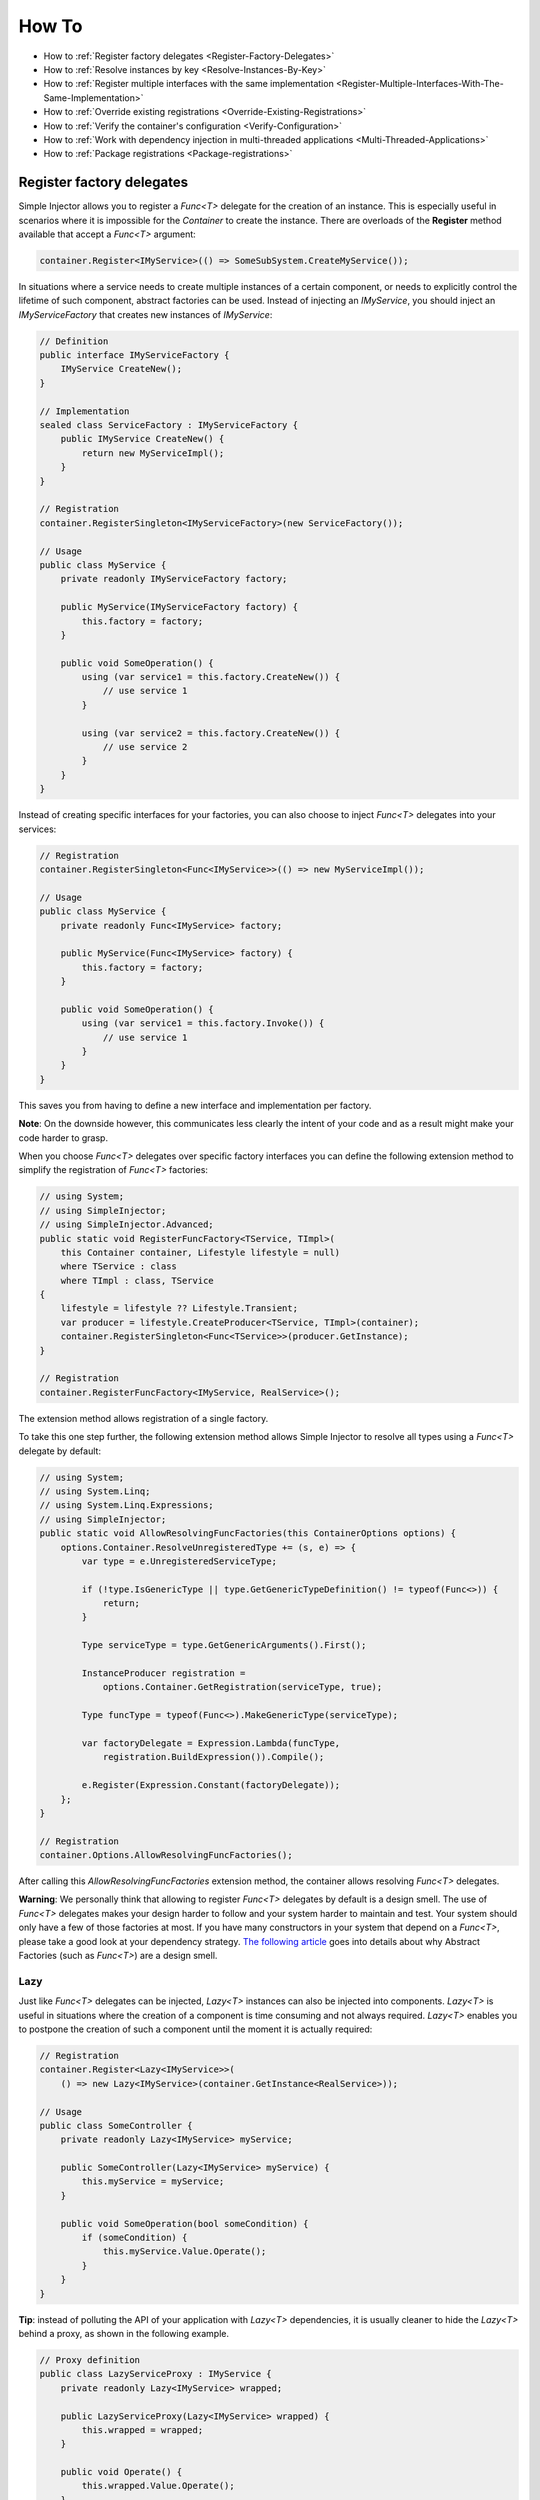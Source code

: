 ======
How To
======

* How to :ref:`Register factory delegates <Register-Factory-Delegates>`
* How to :ref:`Resolve instances by key <Resolve-Instances-By-Key>`
* How to :ref:`Register multiple interfaces with the same implementation <Register-Multiple-Interfaces-With-The-Same-Implementation>`
* How to :ref:`Override existing registrations <Override-Existing-Registrations>`
* How to :ref:`Verify the container's configuration <Verify-Configuration>`
* How to :ref:`Work with dependency injection in multi-threaded applications <Multi-Threaded-Applications>`
* How to :ref:`Package registrations <Package-registrations>`

.. _Register-Factory-Delegates:

Register factory delegates
==========================

Simple Injector allows you to register a *Func<T>* delegate for the creation of an instance. This is especially useful in scenarios where it is impossible for the *Container* to create the instance. There are overloads of the **Register** method available that accept a  *Func<T>* argument:

.. code-block:: c#

    container.Register<IMyService>(() => SomeSubSystem.CreateMyService());

In situations where a service needs to create multiple instances of a certain component, or needs to explicitly control the lifetime of such component, abstract factories can be used. Instead of injecting an *IMyService*, you should inject an *IMyServiceFactory* that creates new instances of *IMyService*:

.. code-block:: c#

    // Definition
    public interface IMyServiceFactory {
        IMyService CreateNew();
    }

    // Implementation
    sealed class ServiceFactory : IMyServiceFactory {
        public IMyService CreateNew() {
            return new MyServiceImpl();
        }
    }

    // Registration
    container.RegisterSingleton<IMyServiceFactory>(new ServiceFactory());

    // Usage
    public class MyService {
        private readonly IMyServiceFactory factory;
        
        public MyService(IMyServiceFactory factory) {
            this.factory = factory;
        }
        
        public void SomeOperation() {
            using (var service1 = this.factory.CreateNew()) {
                // use service 1
            }

            using (var service2 = this.factory.CreateNew()) {
                // use service 2
            }
        }
    }

Instead of creating specific interfaces for your factories, you can also choose to inject *Func<T>* delegates into your services:

.. code-block:: c#

    // Registration
    container.RegisterSingleton<Func<IMyService>>(() => new MyServiceImpl());

    // Usage
    public class MyService {
        private readonly Func<IMyService> factory;
        
        public MyService(Func<IMyService> factory) {
            this.factory = factory;
        }
        
        public void SomeOperation() {
            using (var service1 = this.factory.Invoke()) {
                // use service 1
            }
        }
    }

This saves you from having to define a new interface and implementation per factory.

.. container:: Note

    **Note**: On the downside however, this communicates less clearly the intent of your code and as a result might make your code harder to grasp.

When you choose *Func<T>* delegates over specific factory interfaces you can define the following extension method to simplify the registration of *Func<T>* factories:

.. code-block:: c#

    // using System;
    // using SimpleInjector;
    // using SimpleInjector.Advanced;
    public static void RegisterFuncFactory<TService, TImpl>(
        this Container container, Lifestyle lifestyle = null)
        where TService : class
        where TImpl : class, TService
    {
        lifestyle = lifestyle ?? Lifestyle.Transient;
        var producer = lifestyle.CreateProducer<TService, TImpl>(container);
        container.RegisterSingleton<Func<TService>>(producer.GetInstance);
    }

    // Registration
    container.RegisterFuncFactory<IMyService, RealService>();

The extension method allows registration of a single factory.

To take this one step further, the following extension method allows Simple Injector to resolve all types using a *Func<T>* delegate by default:

.. code-block:: c#

    // using System;
    // using System.Linq;
    // using System.Linq.Expressions;
    // using SimpleInjector;
    public static void AllowResolvingFuncFactories(this ContainerOptions options) {
        options.Container.ResolveUnregisteredType += (s, e) => {
            var type = e.UnregisteredServiceType;

            if (!type.IsGenericType || type.GetGenericTypeDefinition() != typeof(Func<>)) {
                return;
            }

            Type serviceType = type.GetGenericArguments().First();

            InstanceProducer registration =
                options.Container.GetRegistration(serviceType, true);

            Type funcType = typeof(Func<>).MakeGenericType(serviceType);

            var factoryDelegate = Expression.Lambda(funcType,
                registration.BuildExpression()).Compile();

            e.Register(Expression.Constant(factoryDelegate));
        };
    }

    // Registration
    container.Options.AllowResolvingFuncFactories();

After calling this *AllowResolvingFuncFactories* extension method, the container allows resolving *Func<T>* delegates.

.. container:: Note

    **Warning**: We personally think that allowing to register *Func<T>* delegates by default is a design smell. The use of *Func<T>* delegates makes your design harder to follow and your system harder to maintain and test. Your system should only have a few of those factories at most. If you have many constructors in your system that depend on a *Func<T>*, please take a good look at your dependency strategy. `The following article <https://www.cuttingedge.it/blogs/steven/pivot/entry.php?id=100>`_ goes into details about why Abstract Factories (such as *Func<T>*) are a design smell.

.. _lazy:

Lazy
----

Just like *Func<T>* delegates can be injected, *Lazy<T>* instances can also be injected into components. *Lazy<T>* is useful in situations where the creation of a component is time consuming and not always required. *Lazy<T>* enables you to postpone the creation of such a component until the moment it is actually required:

.. code-block:: c#

    // Registration    
    container.Register<Lazy<IMyService>>(
        () => new Lazy<IMyService>(container.GetInstance<RealService>));

    // Usage
    public class SomeController {
        private readonly Lazy<IMyService> myService;
        
        public SomeController(Lazy<IMyService> myService) {
            this.myService = myService;
        }
        
        public void SomeOperation(bool someCondition) {
            if (someCondition) {
                this.myService.Value.Operate();
            }
        }
    }

.. container:: Note

    **Tip**: instead of polluting the API of your application with *Lazy<T>* dependencies, it is usually cleaner to hide the *Lazy<T>* behind a proxy, as shown in the following example.

.. code-block:: c#

    // Proxy definition
    public class LazyServiceProxy : IMyService {
        private readonly Lazy<IMyService> wrapped;
        
        public LazyServiceProxy(Lazy<IMyService> wrapped) {
            this.wrapped = wrapped;
        }
        
        public void Operate() {
            this.wrapped.Value.Operate();
        }
    }

    // Registration
    container.Register<IMyService>(() => new LazyServiceProxy(
        new Lazy<IMyService>(container.GetInstance<RealService>)));
    
This way the application can simply depend on *IMyService* instead of *Lazy<IMyService>*:

.. code-block:: c#

    // Usage
    public class SomeController {
        private readonly IMyService myService;
        
        public SomeController(IMyService myService) {
            this.myService = myService;
        }
        
        public void SomeOperation(bool someCondition) {
            if (someCondition) {
                this.myService.Operate();
            }
        }
    }

.. container:: Note

    **Warning**: The same warning applies to the use of *Lazy<T>* as it does for the use of *Func<T>* delegates. Further more, the constructors of your components should be simple, reliable and quick (as explained in `this blog post <http://blog.ploeh.dk/2011/03/03/InjectionConstructorsshouldbesimple/>`_ by Mark Seemann), and that would remove the need for lazy initialization. For more information about creating an application and container configuration that can be successfully verified, please read the :ref:`How To Verify the container's configuration <Verify-Configuration>`.

.. _Resolve-Instances-By-Key:

Resolve instances by key
========================

Resolving instances by a key is a feature that is deliberately left out of Simple Injector, because it invariably leads to a design where the application tends to have numerous dependencies on the DI container itself. To resolve a keyed instance you will likely need to call directly into the *Container* instance and this leads to the `Service Locator anti-pattern <http://blog.ploeh.dk/2010/02/03/ServiceLocatorIsAnAntiPattern.aspx>`_.

This doesn't mean that resolving instances by a key is never useful. Resolving instances by a key is normally a job for a specific factory rather than the *Container*. This approach makes the design much cleaner, saves you from having to take numerous dependencies on the DI library and enables many scenarios that the DI container authors simply didn't consider.

.. container:: Note

    **Note**: The need for keyed registration can be an indication of ambiguity in the application design and a sign of a `Liskov Substitution Principle <https://en.wikipedia.org/wiki/Liskov_substitution_principle>`_ violation. Take a good look if each keyed registration shouldn't have its own unique interface, or perhaps each registration should implement its own version of a generic interface.

Take a look at the following scenario, where we want to retrieve instances of type *IRequestHandler* by a string key. There are of course several ways to achieve this, but here is a simple but effective way, by defining an *IRequestHandlerFactory*:

.. code-block:: c#

    // Definition
    public interface IRequestHandlerFactory
    {
        IRequestHandler CreateNew(string name);
    }

    // Usage
    var factory = container.GetInstance<IRequestHandlerFactory>();
    var handler = factory.CreateNew("customers");
    handler.Handle(requestContext);

By inheriting from the BCL's *Dictionary<TKey, TValue>*, creating an *IRequestHandlerFactory* implementation is almost a one-liner:

.. code-block:: c#

    public class RequestHandlerFactory : Dictionary<string, Func<IRequestHandler>>,
        IRequestHandlerFactory {
        public IRequestHandler CreateNew(string name) {
            return this[name]();
        }
    }

With this class, we can register *Func<IRequestHandler>* factory methods by a key. With this in place the registration of keyed instances is a breeze:

.. code-block:: c#

    var container = new Container();
     
    container.RegisterSingle<IRequestHandlerFactory>(new RequestHandlerFactory {
        { "default", () => container.GetInstance<DefaultRequestHandler>() },
        { "orders", () => container.GetInstance<OrdersRequestHandler>() },
        { "customers", () => container.GetInstance<CustomersRequestHandler>() },
    });

If you don't like a design that uses *Func<T>* delegates this way, it can easily be changed to be a *Dictionary<string, Type>* instead. The *RequestHandlerFactory* can be implemented as follows:

.. code-block:: c#

    public class RequestHandlerFactory : Dictionary<string, Type>, IRequestHandlerFactory {
        private readonly Container container;
        
        public RequestHandlerFactory(Container container) {
            this.container = container;
        }

        public IRequestHandler CreateNew(string name) {
            return (IRequestHandler)this.container.GetInstance(this[name]);
        }
    }

The registration will then look as follows:

.. code-block:: c#

    var container = new Container();

    container.RegisterSingle<IRequestHandlerFactory>(new RequestHandlerFactory(container) {
        { "default", typeof(DefaultRequestHandler) },
        { "orders", typeof(OrdersRequestHandler) },
        { "customers", typeof(CustomersRequestHandler) },
    });

.. container:: Note

    **Note**: Please remember the previous note about ambiguity in the application design. In the given example the design would probably be better of by using a generic *IRequestHandler<TRequest>* interface. This would allow the implementations to be :ref:`batch registered using a single line of code <Batch-Registration>`, saves you from using keys, and results in a configuration that is :ref:`verifiable by the container <Verify-Configuration>`.

A final option for implementing keyed registrations is to manually create the registrations and store them in a dictionary. The following example shows the same *RequestHandlerFactory* using this approach:

.. code-block:: c#

    public class RequestHandlerFactory : IRequestHandlerFactory {
        readonly Container container;
        readonly Dictionary<string, InstanceProducer<IRequestHandler>> producers =
            new Dictionary<string, InstanceProducer<IRequestHandler>>(
                StringComparer.OrdinalIgnoreCase);

        public RequestHandlerFactory(Container container) {
            this.container = container;
        }

        IRequestHandler IRequestHandlerFactory.CreateNew(string name) {
            return this.producers[name].GetInstance();
        }

        public void Register<TImplementation>(string name, Lifestyle lifestyle = null)
            where TImplementation : class, IRequestHandler {
            var producer = (lifestyle ?? container.Options.DefaultLifestyle)
                .CreateProducer<IRequestHandler, TImplementation>(container);

            this.producers.Add(name, producer);
        }
    }

The registration will then look as follows:

.. code-block:: c#

    var container = new Container();

    var factory = new RequestHandlerFactory(container);

    factory.Register<DefaultRequestHandler>("default");
    factory.Register<OrdersRequestHandler>("orders");
    factory.Register<CustomersRequestHandler>("customers");

    container.RegisterSingleton<IRequestHandlerFactory>(factory);

The advantage of this method is that it completely integrates with the *Container*. :ref:`Decorators <decoration>` can be applied to individual returned instances, types can be registered multiple times and the registered handlers can be analyzed using the :doc:`Diagnostic Services <diagnostics>`.

The previous examples showed how registrations could be requested based on a key. Another common use case is to have multiple consumers of a given abstraction, where each consumer requires a different implementation of that abstraction. While other DI libraries use keyed registrations to achieve this, in Simple Injector this is done through :ref:`Context based injection <Context-Based-Injection>`.

.. _Register-Multiple-Interfaces-With-The-Same-Implementation:

Register multiple interfaces with the same implementation
=========================================================

To adhere to the `Interface Segregation Principle <http://en.wikipedia.org/wiki/Interface_segregation_principle>`_, it is important to keep interfaces narrow. Although in most situations implementations implement a single interface, it can sometimes be beneficial to have multiple interfaces on a single implementation. Here is an example of how to register this:

.. code-block:: c#

    // Impl implements IInterface1, IInterface2 and IInterface3.
    var registration = Lifestyle.Singleton.CreateRegistration<Impl>(container);

    container.AddRegistration(typeof(IInterface1), registration);
    container.AddRegistration(typeof(IInterface2), registration);
    container.AddRegistration(typeof(IInterface3), registration);

    var a = container.GetInstance<IInterface1>();
    var b = container.GetInstance<IInterface2>();
    var c = container.GetInstance<IInterface3>();

    // Since Impl is a singleton, all requests return the same instance.
    Assert.AreEqual(a, b);
    Assert.AreEqual(b, c);

The first line creates a **Registration** instance for the *Impl*, in this case with a singleton lifestyle. The other lines add this registration to the container, once for each interface. This maps multiple service types to the exact same registration.

.. container:: Note

    **Note:** This is different from having three **RegisterSingleton** registrations, since that will results three separate singletons.

.. _Override-Existing-Registrations:

Override existing registrations
===============================

The default behavior of Simple Injector is to fail when a service is registered for a second time. Most of the time the developer didn't intend to override a previous registration and allowing this would lead to a configuration that would pass the container's verification, but doesn't behave as expected.

:ref:`This design decision <Separate-collections>` differs from most other DI libraries, where adding new registrations results in appending the collection of registrations for that abstraction. Registering collections in Simple Injector is an :ref:`explicit action <Separate-collections>` done using one of the `RegisterCollection <https://simpleinjector.org/ReferenceLibrary/?topic=html/Overload_SimpleInjector_Container_RegisterCollection.htm>`_ method overloads.

There are certain scenarios however where overriding is useful. An example of such is a bootstrapper project for a business layer that is reused in multiple applications (in both a web application, web service, and Windows service for instance). Not having a business layer specific bootstrapper project would mean the complete DI configuration would be duplicated in the startup path of each application, which would lead to code duplication. In that situation the applications would roughly have the same configuration, with a few adjustments.

Best is to start of by configuring all possible dependencies in the BL bootstrapper and leave out the service registrations where the implementation differs for each application. In other words, the BL bootstrapper would result in an incomplete configuration. After that, each application can finish the configuration by registering the missing dependencies. This way you still don't need to override the existing configuration.

In certain scenarios it can be beneficial to allow an application override an existing configuration. The container can be configured to allow overriding as follows:

.. code-block:: c#

    var container = new Container();

    container.Options.AllowOverridingRegistrations = true;

    // Register IUserService.
    container.Register<IUserService, FakeUserService>();

    // Replaces the previous registration
    container.Register<IUserService, RealUserService>();

The previous example created a *Container* instance that allows overriding. It is also possible to enable overriding half way the registration process:

.. code-block:: c#

    // Create a container with overriding disabled
    var container = new Container();

    // Pass container to the business layer.
    BusinessLayer.Bootstrapper.Bootstrap(container);

    // Enable overriding
    container.Options.AllowOverridingRegistrations = true;

    // Replaces the previous registration
    container.Register<IUserService, RealUserService>();

.. _Verify-Configuration:

Verify the container's configuration
====================================

Dependency Injection promotes the concept of programming against abstractions. This makes your code much easier to test, easier to change and maintain. However, since the code itself isn't responsible for maintaining the dependencies between implementations when using a DI library, the compiler will not be able to verify whether the dependency graph is correct.

When starting to use a Dependency Injection container, many developers see their application fail when it is deployed in staging or sometimes even production, because of container misconfigurations. This makes developers often conclude that dependency injection is bad, since the dependency graph cannot be verified. This conclusion however, is incorrect. First of all, the use of Dependency Injection doesn't require a DI library at all. The pattern is still valid, even without the use of tooling that will wire everything together for you. For some types of applications `Pure DI <http://blog.ploeh.dk/2014/06/10/pure-di/>`_ is even advisable. Second, although it is impossible for the compiler to verify the dependency graph when using a DI library, verifying the dependency graph is still possible and advisable.

Simple Injector contains a **Verify()** method, that will iterate over all registrations and resolve an instance for each registration. Calling this method directly after configuring the container allows the application to fail during start-up if the configuration is invalid.

Calling the **Verify()** method however, is just part of the story. It is very easy to create a configuration that passes any verification, but still fails at runtime. Here are some tips to help building a verifiable configuration:

#. Stay away from :ref:`implicit property injection <Property-Injection>`, where the container is allowed to skip injecting the property if a corresponding or correctly registered dependency can't be found. This will disallow your application to fail fast and will result in *NullReferenceException*'s later on. Only use implicit property injection when the property is truly optional, omitting the dependency still keeps the configuration valid, and the application still runs correctly without that dependency. Truly optional dependencies should be very rare though, since most of the time you should prefer injecting empty implementations (a.k.a. the `Null Object pattern <https://en.wikipedia.org/wiki/Null_Object_pattern>`_) instead of allowing dependencies to be a null reference. :ref:`Explicit property injection <Configuring-Property-Injection>` on the other hand is better. With explicit property injection you force the container to inject a property and it will fail when it can't succeed. However, you should prefer constructor injection whenever possible. Note that the need for property injection is often an indication of problems in the design. If you revert to property injection because you otherwise have too many constructor arguments, you're probably violating the `Single Responsibility Principle <https://en.wikipedia.org/wiki/Single_responsibility_principle>`_.

#. Register all root objects explicitly. For instance, register all ASP.NET MVC Controller instances explicitly in the container (Controller instances are requested directly and are therefore called 'root objects'). This way the container can check the complete dependency graph starting from the root object when you call **Verify()**. Prefer registering all root objects in an automated fashion, for instance by using reflection to find all root types. The `Simple Injector ASP.NET MVC Integration NuGet Package <https://nuget.org/packages/SimpleInjector.Integration.Web.Mvc>`_ for instance, contains a `RegisterMvcControllers <https://simpleinjector.org/ReferenceLibrary/?topic=html/M_SimpleInjector_SimpleInjectorMvcExtensions_RegisterMvcControllers.htm>`_ extension method that will do this for you and the `WCF Integration NuGet Package <https://nuget.org/packages/SimpleInjector.Integration.Wcf>`_ contains a similar `RegisterWcfServices <https://simpleinjector.org/ReferenceLibrary.v2/?topic=html/M_SimpleInjector_SimpleInjectorWcfExtensions_RegisterWcfServices.htm>`_ extension method for this purpose.

#. If any of your root types are generic you should explicitly register each required closed-generic version of the type instead of making a single open-generic registration per generic type. Simple Injector will not be able to guess the closed types that could be resolved (root types are not referenced by other types and there can be endless permutations of closed-generic types) and as such open generic registrations are skipped by Simple Injector's verification system. Making an explicit registration for each closed-generic root type allows Simple Injector to verify and diagnose those registrations.

#. If registering root objects is not possible or feasible, test the creation of each root object manually during start-up. With ASP.NET Web Form Page classes for instance, you will probably call the container (directly or indirectly) from within their constructor (since Page classes must unfortunately have a default constructor). The key here again is finding them all in once using reflection. By finding all Page classes using reflection and instantiating them, you'll find out (during app start-up or through automated testing) whether there is a problem with your DI configuration or not. The :doc:`Web Forms Integration <webformsintegration>` guide contains an example of how to verify page classes.

#. There are scenarios where some dependencies cannot yet be created during application start-up. To ensure that the application can be started normally and the rest of the DI configuration can still be verified, abstract those dependencies behind a proxy or abstract factory. Try to keep those unverifiable dependencies to a minimum and keep good track of them, because you will probably have to test them manually or using an integration test.

#. But even when all registrations can be resolved successfully by the container, that still doesn't mean your configuration is correct. It is very easy to accidentally misconfigure the container in a way that only shows up late in the development process. Simple Injector contains :doc:`Diagnostics Services <diagnostics>` to help you spot common configuration mistakes. With Simple Injector 3, most of the diagnostic warnings are integrated into the verification mechanism. This means that a call to **Verify()** will also check for diagnostic warnings for you. It is advisable to analyze the container by calling **Verify** or by using the diagnostic services either during application startup or as part of an automated test that does this for you.

.. _Multi-Threaded-Applications:

Work with dependency injection in multi-threaded applications
=============================================================

.. container:: Note

    **Note:** Simple Injector is designed for use in highly-concurrent applications and the container is thread-safe. Its lock-free design allows it to scale linearly with the number of threads and processors in your system.

Many applications and application frameworks are inherently multi-threaded. Working in multi-threaded applications forces developers to take special care. It is easy for a less experienced developer to introduce a race condition in the code. Even although some frameworks such as ASP.NET make it easy to write thread-safe code, introducing a simple static field could break thread-safety.

This same holds when working with DI containers in multi-threaded applications. The developer that configures the container should be aware of the risks of shared state. **Not knowing which configured services are thread-safe is a sin.** Registering a service that is not thread-safe as singleton, will eventually lead to concurrency bugs, that usually only appear in production. Those bugs are often hard to reproduce and hard to find, making them costly to fix. And even when you correctly configured a service with the correct lifestyle, when another component that depends on it accidentally as a longer lifetime, the service might be kept alive much longer and might even be accessible from other threads.

Dependency injection however, can actually help in writing multi-threaded applications. Dependency injection forces you to wire all dependencies together in a single place in the application: the `Composition Root <http://blog.ploeh.dk/2011/07/28/CompositionRoot/>`_. This means that there is a single place in the application that knows about how services behave, whether they are thread-safe, and how they should be wired. Without this centralization, this knowledge would be scattered throughout the code base, making it very hard to change the behavior of a service.

.. container:: Note

    **Tip:** Take a close look at the 'Lifestyle Mismatches' warnings in the :doc:`Diagnostic Services <diagnostics>`. Lifestyle mismatches are a source of concurrency bugs.

.. container:: Note

    **Note:** By default, Simple Injector 3 will check for Lifestyle Mismatches for you when you resolve a service. In other words, Simple Injector will fail fast when there is a Lifestyle Mismatch in your configuration.

In a multi-threaded application, each thread should get its own object graph. This means that you should typically call **GetInstance<T>()** once at the beginning of the thread's execution to get the root object for processing that thread (or request). The container will build an object graph with all root object's dependencies. Some of those dependencies might be singletons; shared between all threads. Other dependencies might be transient; a new instance is created per dependency. Other dependencies might be thread-specific, request-specific, or with some other lifestyle. The application code itself is unaware of the way the dependencies are registered and that's the way it is supposed to be.

For web applications, you typically call **GetInstance<T>()** at the beginning of the web request. In an ASP.NET MVC application for instance, one Controller instance will be requested from the container (by the Controller Factory) per web request. When using one of the integration packages, such as the `Simple Injector MVC Integration Quick Start NuGet package <https://nuget.org/packages/SimpleInjector.MVC3>`_ for instance, you don't have to call **GetInstance<T>()** yourself, the package will ensure this is done for you. Still, **GetInstance<T>()** is typically called once per request.

The advice of building a new object graph (calling **GetInstance<T>()**) at the beginning of a thread, also holds when manually starting a new (background) thread. Although you can pass on data to other threads, you should not pass on container controlled dependencies to other threads. On each new thread, you should ask the container again for the dependencies. When you start passing dependencies from one thread to the other, those parts of the code have to know whether it is safe to pass those dependencies on. For instance, are those dependencies thread-safe? This might be trivial to analyze in some situations, but prevents you to change those dependencies with other implementations, since now you have to remember that there is a place in your code where this is happening and you need to know which dependencies are passed on. You are decentralizing this knowledge again, making it harder to reason about the correctness of your DI configuration and making it easier to misconfigure the container in a way that causes concurrency problems.

Running code on a new thread can be done by adding a little bit of infrastructural code. Take for instance the following example where we want to send e-mail messages asynchronously. Instead of letting the caller implement this logic, it is better to hide the logic for asynchronicity behind an abstraction; a proxy. This ensures that this logic is centralized to a single place, and by placing this proxy inside the composition root, we prevent the application code to take a dependency on the container itself (which should be prevented).

.. code-block:: c#

    // Synchronous implementation of IMailSender
    public sealed class RealMailSender : IMailSender {
        private readonly IMailFormatter formatter;
        
        public class RealMailSender(IMailFormatter formatter) {
            this.formatter = formatter;
        }

        void IMailSender.SendMail(string to, string message) {
            // format mail
            // send mail
        }
    }

    // Proxy for executing IMailSender asynchronously.
    sealed class AsyncMailSenderProxy : IMailSender {
        private readonly ILogger logger;
        private readonly Func<IMailSender> mailSenderFactory;

        public AsyncMailSenderProxy(ILogger logger, Func<IMailSender> mailSenderFactory) {
            this.logger = logger;
            this.mailSenderFactory = mailSenderFactory;
        }

        void IMailSender.SendMail(string to, string message) {
            // Run on a new thread
            Task.Factory.StartNew(() => {
                this.SendMailAsync(to, message);
            });        
        }

        private void SendMailAsync(string to, string message) {
            // Here we run on a different thread and the
            // services should be requested on this thread.
            var mailSender = this.mailSenderFactory();

            try {
                mailSender.SendMail(to, message);
            }
            catch (Exception ex) {
                // logging is important, since we run on a
                // different thread.
                this.logger.Log(ex);
            }
        }
    }

In the Composition Root, instead of registering the *MailSender*, we register the *AsyncMailSenderProxy* as follows:

.. code-block:: c#

    container.Register<ILogger, FileLogger>(Lifestyle.Singleton);
    container.Register<IMailSender, RealMailSender>();
    container.RegisterDecorator<IMailSender, AsyncMailSenderProxy>(Lifestyle.Singleton);

In this case the container will ensure that when an *IMailSender* is requested, a single *AsyncMailSenderProxy* is returned with a *Func<IMailSender>* delegate that will create a new *RealMailSender* when requested. The `RegisterDecorator <https://simpleinjector.org/ReferenceLibrary/?topic=html/Overload_SimpleInjector_Extensions_DecoratorExtensions_RegisterDecorator.htm>`_ overloads natively understand how to handle *Func<Decoratee>* dependencies. The :ref:`Decorators <Decoration>` section explains more about registering decorators.

.. container:: Note

    **Warning:** Please note that the previous example is just meant for educational purposes. In practice, you want the sending of e-mails to go through a durable queue or outbox to prevent loss of e-mails. Loss can occur when the mail server is unavailable, which is something that is guaranteed to happen at some point in time, even when the mail server is running locally.

.. _Package-registrations:

Package registrations
=====================

Simple Injector has the notion of 'packages'. A package is a group of container registrations packed into a class that implements the **IPackage** interface. This feature is similar to what other containers call Installers, Modules or Registries.

To use this feature, you need to install the `SimpleInjector.Packaging NuGet package <https://www.nuget.org/packages/SimpleInjector.Packaging/>`_.

.. container:: Note

    **SimpleInjector.Packaging** exists to accomodate applications that require plug-in like modularization, where parts of the application, packad with their own container registrations, can be independently compiled into a dll and 'dropped' into a folder, where the main application can pick them up, without the need for the main application to be recompiled and redeployed.

To accomodate this, those independent application parts can create a package by defining a class that implements the **IPackage** interface:

.. code-block:: c#

    public class ModuleXPackage : IPackage
    {
        public void RegisterServices(Container container)
        {
            container.Register<IService1, Service1Impl>();
            container.Register<IService2, Service2Impl>();
        }
    }

After doing so, the main application can dynamically load these application modules, and make sure their packages are ran:

.. code-block:: c#
    
    var assemblies =
        from file in new DirectoryInfo(pluginDirectory).GetFiles()
        where file.Extension.ToLower() == ".dll"
        select Assembly.Load(AssemblyName.GetAssemblyName(file.FullName));

    container.RegisterPackages(assemblies);

As explained above, **SimpleInjector.Packaging** is specifically designed for loading configurations from assemblies that are loaded dynamically. In other scenarios the use of Packaging is discouraged.

For non-plug-in scenario's, all container registrations should be located as close as possible to the application’s entry point. This location is commonly referred to as the `Composition Root <http://blog.ploeh.dk/2011/07/28/CompositionRoot/>`_.

Although even inside the Composition Root it might make sense to split the registration into multiple functions or even classes, as long as those registrations are available to the entry-point at compile time, it makes more sense to call them statically instead of by the use of reflection, as can be seen in the following example:

.. code-block:: c#

    public void App_Start()
    {
        var container = new Container();
        container.Options.DefaultScopedLifestyle = new WebRequestLifestyle();
        BusinessLayerBootstrapper.Bootstrap(container);
        PresentationLayerBootstrapper.Bootstrap(container);
    
        // add missing registrations here.
    
        container.Verify();
    }

    class BusinessLayerBootstrapper {
        public static void Bootstrap(Container container) { ... }
    }
    
    class PresentationLayerBootstrapper {
        public static void Bootstrap(Container container) { ... }
    }

The previous example gives the same amount of componentization, while everything is visibly referenced from within the start-up path. In other words, you can use your IDE's *go-to reference* feature to jump directly to that code, while still being able to group things together.

On top of this, switching on or off groups of registrations based on configuration settings becomes simpler, as can be seen in the following example:

.. code-block:: c#

    if (ConfigurationManager.AppSettings["environment"] != "production")
         MockedExternalServicesPackage.Bootstrap(container);
    else
         ProductionExternalServicesPackage.Bootstrap(container);

|
|
|
|
|
|
|
|
|
|
|
|
|
|
|
|
|
|
|
|
|
|
|
|
|
|
|
|
|
|

.. _Resolve-Arrays-And-Lists:

**Resolve arrays and lists**: The information in this section has been moved to :ref:`here <Collections>`.

|
|
|
|
|
|
|
|
|
|